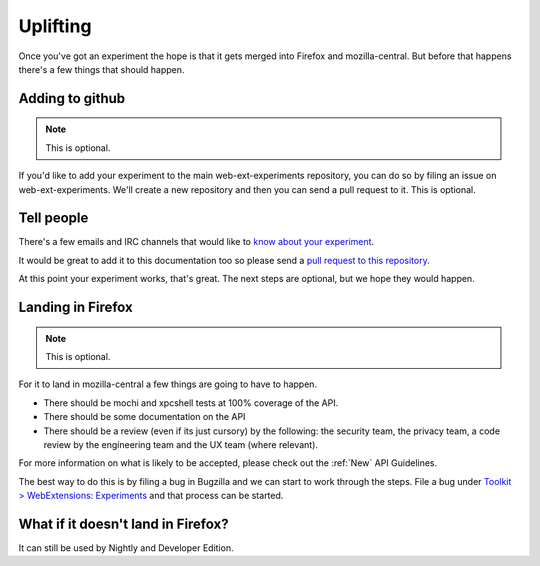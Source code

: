 .. _uplifting:

Uplifting
=========

Once you've got an experiment the hope is that it gets merged into Firefox and mozilla-central. But before that happens there's a few things that should happen.

Adding to github
----------------

.. note:: This is optional.

If you'd like to add your experiment to the main web-ext-experiments repository, you can do so by filing an issue on web-ext-experiments. We'll create a new repository and then you can send a pull request to it. This is optional.

Tell people
-----------

There's a few emails and IRC channels that would like to `know about your experiment <https://wiki.mozilla.org/Add-ons#Getting_in_touch>`_.

It would be great to add it to this documentation too so please send a `pull request to this repository <https://github.com/web-ext-experiments/about>`_.

At this point your experiment works, that's great. The next steps are optional, but we hope they would happen.

Landing in Firefox
------------------

.. note:: This is optional.

For it to land in mozilla-central a few things are going to have to happen.

* There should be mochi and xpcshell tests at 100% coverage of the API.
* There should be some documentation on the API
* There should be a review (even if its just cursory) by the following: the security team, the privacy team, a code review by the engineering team and the UX team (where relevant).

For more information on what is likely to be accepted, please check out the :ref:`New` API Guidelines.

The best way to do this is by filing a bug in Bugzilla and we can start to work through the steps. File a bug under `Toolkit > WebExtensions: Experiments <https://bugzilla.mozilla.org/enter_bug.cgi?product=Toolkit&component=WebExtensions:%20Experiments>`_ and that process can be started.

What if it doesn't land in Firefox?
-----------------------------------

It can still be used by Nightly and Developer Edition.
